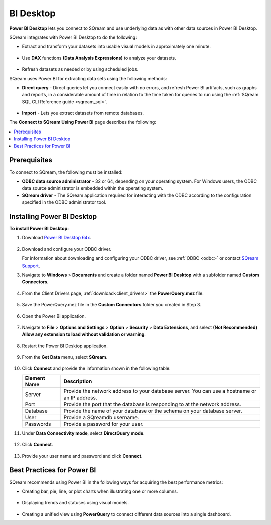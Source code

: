 .. _power_bi:

**********
BI Desktop
**********

**Power BI Desktop** lets you connect to SQream and use underlying data as with other data sources in Power BI Desktop.

SQream integrates with Power BI Desktop to do the following:

* Extract and transform your datasets into usable visual models in approximately one minute.

   ::

* Use **DAX** functions **(Data Analysis Expressions)** to analyze your datasets.

   ::

* Refresh datasets as needed or by using scheduled jobs.

SQream uses Power BI for extracting data sets using the following methods:

* **Direct query** - Direct queries let you connect easily with no errors, and refresh Power BI artifacts, such as graphs and reports, in a considerable amount of time in relation to the time taken for queries to run using the :ref:`SQream SQL CLI Reference guide <sqream_sql>`.

   ::

* **Import** - Lets you extract datasets from remote databases.

The **Connect to SQream Using Power BI** page describes the following:

.. contents:: 
   :local:
   :depth: 1
   
Prerequisites
-------------

To connect to SQream, the following must be installed:

* **ODBC data source administrator** - 32 or 64, depending on your operating system. For Windows users, the ODBC data source administrator is embedded within the operating system.

* **SQream driver** - The SQream application required for interacting with the ODBC according to the configuration specified in the ODBC administrator tool.

Installing Power BI Desktop
---------------------------

**To install Power BI Desktop:**

#. Download `Power BI Desktop 64x <https://powerbi.microsoft.com/en-us/downloads/>`_.

    ::

#. Download and configure your ODBC driver.

   For information about downloading and configuring your ODBC driver, see :ref:`ODBC <odbc>` or contact `SQream Support <https://sqream.atlassian.net/servicedesk/>`_.
   
#. Navigate to **Windows** > **Documents** and create a folder named **Power BI Desktop** with a subfolder named **Custom Connectors**.

    ::

#. From the Client Drivers page, :ref:`download<client_drivers>` the **PowerQuery.mez** file.

    ::

#. Save the PowerQuery.mez file in the **Custom Connectors** folder you created in Step 3.

    ::

#. Open the Power BI application.

    ::

#. Navigate to **File** > **Options and Settings** > **Option** > **Security** > **Data Extensions**, and select **(Not Recommended) Allow any extension to load without validation or warning**.

    ::

#. Restart the Power BI Desktop application.

    ::

#. From the **Get Data** menu, select **SQream**.

    ::

#. Click **Connect** and provide the information shown in the following table:
    
   .. list-table:: 
      :widths: 6 31
      :header-rows: 1
   
      * - Element Name
        - Description
      * - Server
        - Provide the network address to your database server. You can use a hostname or an IP address. 
      * - Port
        - Provide the port that the database is responding to at the network address.
      * - Database
        - Provide the name of your database or the schema on your database server.
      * - User
        - Provide a SQreamdb username.
      * - Passwords
        - Provide a password for your user.

#. Under **Data Connectivity mode**, select **DirectQuery mode**.

     ::

#. Click **Connect**.

     ::

#. Provide your user name and password and click **Connect**.

Best Practices for Power BI
---------------------------

SQream recommends using Power BI in the following ways for acquiring the best performance metrics:

* Creating bar, pie, line, or plot charts when illustrating one or more columns.

   ::
   
* Displaying trends and statuses using visual models.

   ::
   
* Creating a unified view using **PowerQuery** to connect different data sources into a single dashboard.	   


